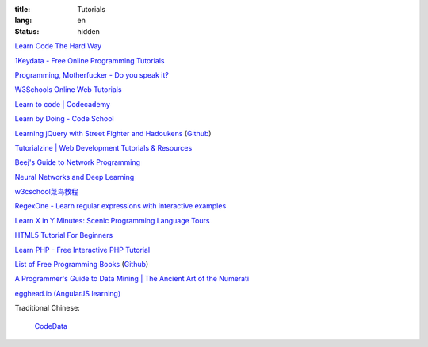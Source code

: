 :title: Tutorials
:lang: en
:status: hidden


`Learn Code The Hard Way <http://learncodethehardway.org/>`_

`1Keydata - Free Online Programming Tutorials <http://www.1keydata.com/>`_

`Programming, Motherfucker - Do you speak it? <http://programming-motherfucker.com/>`_

`W3Schools Online Web Tutorials <http://www.w3schools.com/>`_

`Learn to code | Codecademy <http://www.codecademy.com/>`_

`Learn by Doing - Code School <https://www.codeschool.com/>`_

`Learning jQuery with Street Fighter and Hadoukens <http://www.thinkful.com/learn/intro-to-jquery>`_
(`Github <https://github.com/carlsednaoui/intro-to-jquery>`__)

`Tutorialzine | Web Development Tutorials & Resources <http://tutorialzine.com/>`_

`Beej's Guide to Network Programming <http://beej.us/guide/bgnet/output/html/singlepage/bgnet.html>`_

`Neural Networks and Deep Learning <http://neuralnetworksanddeeplearning.com/>`_

`w3cschool菜鸟教程 <http://www.w3cschool.cc/>`_

`RegexOne - Learn regular expressions with interactive examples <http://regexone.com/>`_

`Learn X in Y Minutes: Scenic Programming Language Tours <http://learnxinyminutes.com/>`_

`HTML5 Tutorial For Beginners <http://www.html5tutorial4u.com/>`_

`Learn PHP - Free Interactive PHP Tutorial <http://learn-php.org/>`_

`List of Free Programming Books <http://resrc.io/>`_
(`Github <https://github.com/vhf/resrc>`__)

`A Programmer's Guide to Data Mining | The Ancient Art of the Numerati <http://guidetodatamining.com/>`_

`egghead.io (AngularJS learning) <http://egghead.io/>`_

Traditional Chinese:

  `CodeData <http://codedata.github.io/>`_
